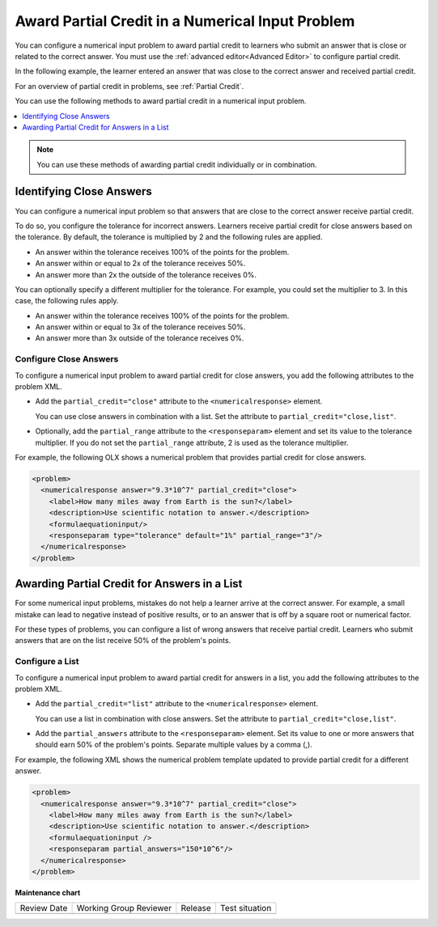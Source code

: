 .. _Awarding Partial Credit in a Numerical Input Problem:

Award Partial Credit in a Numerical Input Problem
#################################################

.. tags:: educator, how-to

You can configure a numerical input problem to award partial credit to learners
who submit an answer that is close or related to the correct answer. You must
use the :ref:`advanced editor<Advanced Editor>` to configure partial credit.

In the following example, the learner entered an answer that was close to the
correct answer and received partial credit.

.. image:: /_images/educator_how_tos/partial_credit_numerical_input.png
 :alt: A numerical input problem with partial credit for a close answer.


For an overview of partial credit in problems, see :ref:`Partial Credit`.

You can use the following methods to award partial credit in a numerical input
problem.

.. contents::
  :local:
  :depth: 1

.. note:: You can use these methods of awarding partial credit individually or
 in combination.

Identifying Close Answers
*************************

You can configure a numerical input problem so that answers that are close to
the correct answer receive partial credit.

To do so, you configure the tolerance for incorrect answers. Learners receive
partial credit for close answers based on the tolerance. By default, the
tolerance is multiplied by 2 and the following rules are applied.

* An answer within the tolerance receives 100% of the points for the problem.

* An answer within or equal to 2x of the tolerance receives 50%.

* An answer more than 2x the outside of the tolerance receives 0%.

You can optionally specify a different multiplier for the tolerance. For
example, you could set the multiplier to 3. In this case, the following rules
apply.

* An answer within the tolerance receives 100% of the points for the problem.

* An answer within or equal to 3x of the tolerance receives 50%.

* An answer more than 3x outside of the tolerance receives 0%.

Configure Close Answers
=======================

To configure a numerical input problem to award partial credit for close
answers, you add the following attributes to the problem XML.

* Add the ``partial_credit="close"`` attribute to the ``<numericalresponse>``
  element.

  You can use close answers in combination with a list. Set the
  attribute to ``partial_credit="close,list"``.

* Optionally, add the ``partial_range`` attribute to the ``<responseparam>``
  element and set its value to the tolerance multiplier. If you do not set the
  ``partial_range`` attribute, 2 is used as the tolerance multiplier.

For example, the following OLX shows a numerical problem that provides partial
credit for close answers.

.. code-block:: xml

  <problem>
    <numericalresponse answer="9.3*10^7" partial_credit="close">
      <label>How many miles away from Earth is the sun?</label>
      <description>Use scientific notation to answer.</description>
      <formulaequationinput/>
      <responseparam type="tolerance" default="1%" partial_range="3"/>
    </numericalresponse>
  </problem>

Awarding Partial Credit for Answers in a List
*********************************************

For some numerical input problems, mistakes do not help a learner arrive at the
correct answer. For example, a small mistake can lead to negative instead of
positive results, or to an answer that is off by a square root or numerical
factor.

For these types of problems, you can configure a list of wrong answers that
receive partial credit. Learners who submit answers that are on the list
receive 50% of the problem's points.

Configure a List
================

To configure a numerical input problem to award partial credit for answers in a
list, you add the following attributes to the problem XML.

* Add the ``partial_credit="list"`` attribute to the ``<numericalresponse>``
  element.

  You can use a list in combination with close answers. Set the
  attribute to ``partial_credit="close,list"``.

* Add the ``partial_answers`` attribute to the ``<responseparam>`` element. Set
  its value to one or more answers that should earn 50% of the problem's
  points. Separate multiple values by a comma (,).

For example, the following XML shows the numerical problem template
updated to provide partial credit for a different answer.

.. code-block:: xml

  <problem>
    <numericalresponse answer="9.3*10^7" partial_credit="close">
      <label>How many miles away from Earth is the sun?</label>
      <description>Use scientific notation to answer.</description>
      <formulaequationinput />
      <responseparam partial_answers="150*10^6"/>
    </numericalresponse>
  </problem>

.. seealso::
 

 :ref:`Numerical Input` (reference)

 :ref:`Adding Numerical Input Problem` (how-to)

 :ref:`Add Text After the Numeric Response Field` (how-to)

 :ref:`Use Feedback in a Numerical Input Problems` (how-to)

 :ref:`Editing Numerical Input Problems using the Advanced Editor` (how-to)

 :ref:`Numerical Input Problem XML` (reference)


**Maintenance chart**

+--------------+-------------------------------+----------------+--------------------------------+
| Review Date  | Working Group Reviewer        |   Release      |Test situation                  |
+--------------+-------------------------------+----------------+--------------------------------+
|              |                               |                |                                |
+--------------+-------------------------------+----------------+--------------------------------+

